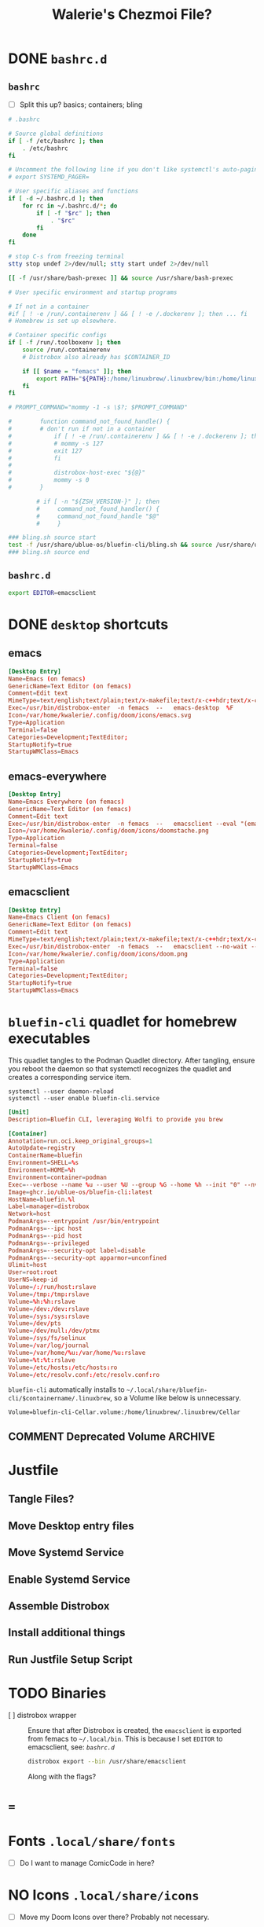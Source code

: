 #+title: Walerie's Chezmoi File?
#+description: The source document for a number of dotfiles.
:PROPERTIES:
#+PROPERTY: header-args    :tangle (concat (org-entry-get nil "tangledir" t) (org-element-property :name (org-element-at-point)))
#+PROPERTY: tangledir      ~/dev/femacs/
#+STARTUP: content
:END:

* DONE =bashrc.d=
** =bashrc=
:properties:
:tangledir: ~/
:end:

- [ ] Split this up?
  basics; containers; bling

#+name: .bashrc
#+begin_src bash :noweb yes
# .bashrc

# Source global definitions
if [ -f /etc/bashrc ]; then
	. /etc/bashrc
fi

# Uncomment the following line if you don't like systemctl's auto-paging feature:
# export SYSTEMD_PAGER=

# User specific aliases and functions
if [ -d ~/.bashrc.d ]; then
	for rc in ~/.bashrc.d/*; do
		if [ -f "$rc" ]; then
			. "$rc"
		fi
	done
fi

# stop C-s from freezing terminal
stty stop undef 2>/dev/null; stty start undef 2>/dev/null

[[ -f /usr/share/bash-prexec ]] && source /usr/share/bash-prexec

# User specific environment and startup programs

# If not in a container
#if [ ! -e /run/.containerenv ] && [ ! -e /.dockerenv ]; then ... fi
# Homebrew is set up elsewhere.

# Container specific configs
if [ -f /run/.toolboxenv ]; then
    source /run/.containerenv
    # Distrobox also already has $CONTAINER_ID

    if [[ $name = "femacs" ]]; then
        export PATH="${PATH}:/home/linuxbrew/.linuxbrew/bin:/home/linuxbrew/.linuxbrew/sbin"
    fi
fi

# PROMPT_COMMAND="mommy -1 -s \$?; $PROMPT_COMMAND"

#        function command_not_found_handle() {
#        # don't run if not in a container
#            if [ ! -e /run/.containerenv ] && [ ! -e /.dockerenv ]; then
#            # mommy -s 127
#            exit 127
#            fi
#
#            distrobox-host-exec "${@}"
#            mommy -s 0
#        }

        # if [ -n "${ZSH_VERSION-}" ]; then
        #     command_not_found_handler() {
        #     command_not_found_handle "$@"
        #     }

### bling.sh source start
test -f /usr/share/ublue-os/bluefin-cli/bling.sh && source /usr/share/ublue-os/bluefin-cli/bling.sh
### bling.sh source end
#+end_src

** =bashrc.d=
:properties:
:tangledir: ~/.bashrc.d/
:end:

#+name: emacs.bashrc
#+begin_src bash :mkdirp yes
export EDITOR=emacsclient
#+end_src

** COMMENT femacs PATH and env
:properties:
:tangledir: ~/.bashrc.d/
:end:

I want this to be included in =femacs=.

#+name: brew.sh
#+begin_src bash
#!/usr/bin/env bash
[[ -d /home/linuxbrew/.linuxbrew && $- == *i* ]] && eval "$(/home/linuxbrew/.linuxbrew/bin/brew shellenv)"
#+end_src
* DONE =desktop= shortcuts
:properties:
:tangledir: ~/.local/share/applications/
:end:
** emacs

#+name: emacs.desktop
#+begin_src conf
[Desktop Entry]
Name=Emacs (on femacs)
GenericName=Text Editor (on femacs)
Comment=Edit text
MimeType=text/english;text/plain;text/x-makefile;text/x-c++hdr;text/x-c++src;text/x-chdr;text/x-csrc;text/x-java;text/x-moc;text/x-pascal;text/x-tcl;text/x-tex;application/x-shellscript;text/x-c;text/x-c++;
Exec=/usr/bin/distrobox-enter  -n femacs  --   emacs-desktop  %F
Icon=/var/home/kwalerie/.config/doom/icons/emacs.svg
Type=Application
Terminal=false
Categories=Development;TextEditor;
StartupNotify=true
StartupWMClass=Emacs
#+end_src
** emacs-everywhere
#+name: emacs-everywhere.desktop
#+begin_src conf
[Desktop Entry]
Name=Emacs Everywhere (on femacs)
GenericName=Text Editor (on femacs)
Comment=Edit text
Exec=/usr/bin/distrobox-enter  -n femacs  --   emacsclient --eval "(emacs-everywhere)"
Icon=/var/home/kwalerie/.config/doom/icons/doomstache.png
Type=Application
Terminal=false
Categories=Development;TextEditor;
StartupNotify=true
StartupWMClass=Emacs
#+end_src
** emacsclient
#+name: emacsclient.desktop
#+begin_src conf
[Desktop Entry]
Name=Emacs Client (on femacs)
GenericName=Text Editor (on femacs)
Comment=Edit text
MimeType=text/english;text/plain;text/x-makefile;text/x-c++hdr;text/x-c++src;text/x-chdr;text/x-csrc;text/x-java;text/x-moc;text/x-pascal;text/x-tcl;text/x-tex;application/x-shellscript;text/x-c;text/x-c++;
Exec=/usr/bin/distrobox-enter  -n femacs  --   emacsclient --no-wait --reuse-frame --alternate-editor="" %F
Icon=/var/home/kwalerie/.config/doom/icons/doom.png
Type=Application
Terminal=false
Categories=Development;TextEditor;
StartupNotify=true
StartupWMClass=Emacs
#+end_src
* =bluefin-cli= quadlet for homebrew executables
:properties:
:tangledir: ~/.config/containers/systemd/
:end:

This quadlet tangles to the Podman Quadlet directory.
After tangling, ensure you reboot the daemon so that systemctl recognizes the quadlet and creates a corresponding service item.
: systemctl --user daemon-reload
: systemctl --user enable bluefin-cli.service

#+name: bluefin-cli.container
#+begin_src conf
[Unit]
Description=Bluefin CLI, leveraging Wolfi to provide you brew

[Container]
Annotation=run.oci.keep_original_groups=1
AutoUpdate=registry
ContainerName=bluefin
Environment=SHELL=%s
Environment=HOME=%h
Environment=container=podman
Exec=--verbose --name %u --user %U --group %G --home %h --init "0" --nvidia "1" -- " "
Image=ghcr.io/ublue-os/bluefin-cli:latest
HostName=bluefin.%l
Label=manager=distrobox
Network=host
PodmanArgs=--entrypoint /usr/bin/entrypoint
PodmanArgs=--ipc host
PodmanArgs=--pid host
PodmanArgs=--privileged
PodmanArgs=--security-opt label=disable
PodmanArgs=--security-opt apparmor=unconfined
Ulimit=host
User=root:root
UserNS=keep-id
Volume=/:/run/host:rslave
Volume=/tmp:/tmp:rslave
Volume=%h:%h:rslave
Volume=/dev:/dev:rslave
Volume=/sys:/sys:rslave
Volume=/dev/pts
Volume=/dev/null:/dev/ptmx
Volume=/sys/fs/selinux
Volume=/var/log/journal
Volume=/var/home/%u:/var/home/%u:rslave
Volume=%t:%t:rslave
Volume=/etc/hosts:/etc/hosts:ro
Volume=/etc/resolv.conf:/etc/resolv.conf:ro
#+end_src

=bluefin-cli= automatically installs to =~/.local/share/bluefin-cli/$containername/.linuxbrew=, so a Volume like below is unnecessary.
    : Volume=bluefin-cli-Cellar.volume:/home/linuxbrew/.linuxbrew/Cellar

** COMMENT Deprecated Volume :ARCHIVE:
#+name: bluefin-cli-Cellar.volume
#+begin_src conf :tangle no
[Unit]
Description=Persistent storage for bluefin-cli managed CLI applications

[Volume]
# VolumeName=bluefin-cli-Cellar
#+end_src

   Since =VolumeName= is not specified,the default value of systemd-%N is used, to make =systemd-bluefin-cli-Cellar=
   When referring to this through systemd unit files, refer to =systemd-bluefin-cli-Cellar-volume.service=

   - [X] q :: Wait, which one is it that I use in my =femacs= service?
     =systemd-bluefin-cli-Cellar-volume.service=
     or
     =systemd-bluefin-cli-Cellar.service=?

     The answer is clear in the systemd-quadlet documentation.

* Justfile
** Tangle Files?
** Move Desktop entry files
** Move Systemd Service
** Enable Systemd Service
** Assemble Distrobox
** Install additional things
** Run Justfile Setup Script
* TODO Binaries
- [ ] distrobox wrapper :: Ensure that after Distrobox is created, the =emacsclient= is exported from femacs to =~/.local/bin=.
  This is because I set =EDITOR= to emacsclient, see: [[*=bashrc.d=][=bashrc.d=]]

  #+begin_src bash :tangle no
distrobox export --bin /usr/share/emacsclient
  #+end_src
  Along with the flags?
* ===
* Fonts =.local/share/fonts=
- [ ] Do I want to manage ComicCode in here?
* NO Icons =.local/share/icons=
- [ ] Move my Doom Icons over there? Probably not necessary.
* TODO API Keys?
* GNOME Extensions
* TODO GPTEL Prompts
See
* TODO Browser Settings
* TODO Other Dotfiles
.vscode

local
mozilla``
authinfo
gitconfig
justfile

* Non-Chezmoi backups
Probably via syncthing? Or google drive?
~/emacs-logged-keys
* NO Emacs Configuration
This belongs to =~/.config/doom/config.org= and =init.el=
